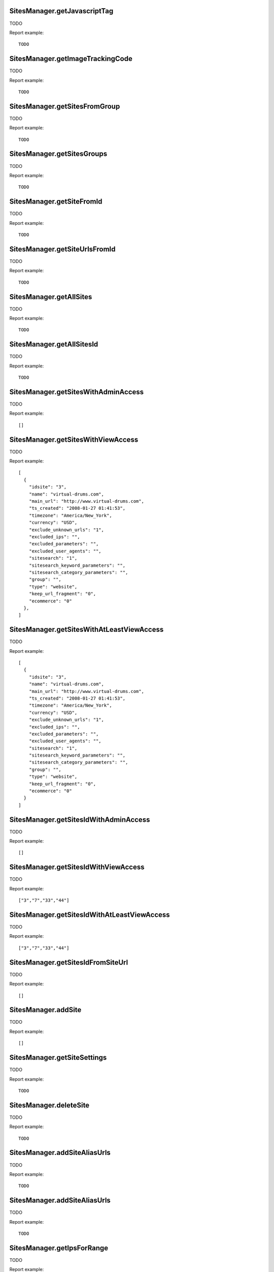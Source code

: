.. highlight:: js
.. default-domain:: js

SitesManager.getJavascriptTag
`````````````````````````````

TODO

.. function:: SitesManager.getJavascriptTag(idSite, piwikUrl, mergeSubdomains, groupPageTitlesByDomain, mergeAliasUrls, visitorCustomVariables, pageCustomVariables, customCampaignNameQueryParam, customCampaignKeywordParam, doNotTrack, disableCookies, trackNoScript, crossDomain)

    :param idSite: TODO
    :param piwikUrl: TODO
    :param mergeSubdomains: TODO
    :param groupPageTitlesByDomain: TODO
    :param mergeAliasUrls: TODO
    :param visitorCustomVariables: TODO
    :param pageCustomVariables: TODO
    :param customCampaignNameQueryParam: TODO
    :param customCampaignKeywordParam: TODO
    :param doNotTrack: TODO
    :param disableCookies: TODO
    :param trackNoScript: TODO
    :param crossDomain: TODO
    :returns: TODO

Report example::

    TODO

SitesManager.getImageTrackingCode
`````````````````````````````````

TODO

.. function:: SitesManager.getImageTrackingCode(idSite, piwikUrl, actionName, idGoal, revenue)

    :param idSite: TODO
    :param piwikUrl: TODO
    :param actionName: TODO
    :param idGoal: TODO
    :param revenue: TODO
    :returns: TODO

Report example::

    TODO

SitesManager.getSitesFromGroup
``````````````````````````````

TODO

.. function:: SitesManager.getSitesFromGroup(group)

    :param group: TODO
    :returns: TODO

Report example::

    TODO

SitesManager.getSitesGroups
```````````````````````````

TODO

.. function:: SitesManager.getSitesGroups()

    :param group: TODO
    :returns: TODO

Report example::

    TODO

SitesManager.getSiteFromId
``````````````````````````

TODO

.. function:: SitesManager.getSiteFromId(idSite)

    :param idSite: TODO
    :returns: TODO

Report example::

    TODO

SitesManager.getSiteUrlsFromId
``````````````````````````````

TODO

.. function:: SitesManager.getSiteUrlsFromId(idSite)

    :param idSite: TODO
    :returns: TODO

Report example::

    TODO

SitesManager.getAllSites
````````````````````````

TODO

.. function:: SitesManager.getAllSites()

    :returns: TODO

Report example::

    TODO

SitesManager.getAllSitesId
``````````````````````````

TODO

.. function:: SitesManager.getAllSitesId()

    :returns: TODO

Report example::

    TODO

SitesManager.getSitesWithAdminAccess
````````````````````````````````````

TODO

.. function:: SitesManager.getSitesWithAdminAccess(fetchAliasUrls, pattern, limit)

    :param fetchAliasUrls: TODO
    :param pattern: TODO
    :param limit: TODO
    :returns: TODO

Report example::

    []

SitesManager.getSitesWithViewAccess
```````````````````````````````````

TODO

.. function:: SitesManager.getSitesWithViewAccess()

    :returns: TODO

Report example::

    [
      {
        "idsite": "3",
        "name": "virtual-drums.com",
        "main_url": "http://www.virtual-drums.com",
        "ts_created": "2008-01-27 01:41:53",
        "timezone": "America/New_York",
        "currency": "USD",
        "exclude_unknown_urls": "1",
        "excluded_ips": "",
        "excluded_parameters": "",
        "excluded_user_agents": "",
        "sitesearch": "1",
        "sitesearch_keyword_parameters": "",
        "sitesearch_category_parameters": "",
        "group": "",
        "type": "website",
        "keep_url_fragment": "0",
        "ecommerce": "0"
      },
    ]

SitesManager.getSitesWithAtLeastViewAccess
``````````````````````````````````````````

TODO

.. function:: SitesManager.getSitesWithAtLeastViewAccess(limit)

    :param limit: TODO
    :returns: TODO

Report example::

        [
          {
            "idsite": "3",
            "name": "virtual-drums.com",
            "main_url": "http://www.virtual-drums.com",
            "ts_created": "2008-01-27 01:41:53",
            "timezone": "America/New_York",
            "currency": "USD",
            "exclude_unknown_urls": "1",
            "excluded_ips": "",
            "excluded_parameters": "",
            "excluded_user_agents": "",
            "sitesearch": "1",
            "sitesearch_keyword_parameters": "",
            "sitesearch_category_parameters": "",
            "group": "",
            "type": "website",
            "keep_url_fragment": "0",
            "ecommerce": "0"
          }
        ]

SitesManager.getSitesIdWithAdminAccess
``````````````````````````````````````

TODO

.. function:: SitesManager.getSitesIdWithAdminAccess()

    :returns: TODO

Report example::

    []

SitesManager.getSitesIdWithViewAccess
`````````````````````````````````````

TODO

.. function:: SitesManager.getSitesIdWithViewAccess()

    :returns: TODO

Report example::

    ["3","7","33","44"]

SitesManager.getSitesIdWithAtLeastViewAccess
````````````````````````````````````````````

TODO

.. function:: SitesManager.getSitesIdWithAtLeastViewAccess()

    :returns: TODO

Report example::

    ["3","7","33","44"]

SitesManager.getSitesIdFromSiteUrl
``````````````````````````````````

TODO

.. function:: SitesManager.getSitesIdFromSiteUrl(url)

    :param url: TODO
    :returns: TODO

Report example::

    []

SitesManager.addSite
````````````````````

TODO

.. function:: SitesManager.addSite(siteName, urls, ecommerce, siteSearch, searchKeywordParameters, searchCategoryParameters, excludedIps, excludedQueryParameters, timezone, currency, group, startDate, excludedUserAgents, keepURLFragments, type, settingValues, excludeUnknownUrls)

    :param siteName: TODO
    :param urls: TODO
    :param ecommerce: TODO
    :param siteSearch: TODO
    :param searchKeywordParameters: TODO
    :param searchCategoryParameters: TODO
    :param excludedIps: TODO
    :param excludedQueryParameters: TODO
    :param timezone: TODO
    :param currency: TODO
    :param group: TODO
    :param startDate: TODO
    :param excludedUserAgents: TODO
    :param keepURLFragments: TODO
    :param type: TODO
    :param settingValues: TODO
    :param excludeUnknownUrls: TODO
    :returns: TODO

Report example::

    []

SitesManager.getSiteSettings
````````````````````````````

TODO

.. function:: SitesManager.getSiteSettings(idSite)

    :param idSite: TODO
    :returns: TODO

Report example::

    TODO

SitesManager.deleteSite
```````````````````````

TODO

.. function:: SitesManager.deleteSite(idSite)

    :param idSite: TODO
    :returns: TODO

Report example::

    TODO

SitesManager.addSiteAliasUrls
`````````````````````````````

TODO

.. function:: SitesManager.addSiteAliasUrls(idSite, url)

    :param idSite: TODO
    :param url: TODO
    :returns: TODO

Report example::

    TODO

SitesManager.addSiteAliasUrls
`````````````````````````````

TODO

.. function:: SitesManager.addSiteAliasUrls(idSite, url)

    :param idSite: TODO
    :param url: TODO
    :returns: TODO

Report example::

    TODO

SitesManager.getIpsForRange
```````````````````````````

TODO

.. function:: SitesManager.getIpsForRange(ipRange)

    :param ipRange: TODO
    :returns: TODO

Report example::

    TODO

SitesManager.setGlobalExcludedIps
`````````````````````````````````

TODO

.. function:: SitesManager.setGlobalExcludedIps(excludedIps)

    :param excludedIps: TODO
    :returns: TODO

Report example::

    TODO

SitesManager.setGlobalSearchParameters
``````````````````````````````````````

TODO

.. function:: SitesManager.setGlobalSearchParameters(searchKeywordParameters, searchCategoryParameters)

    :param searchKeywordParameters: TODO
    :param searchCategoryParameters: TODO
    :returns: TODO

Report example::

    TODO

SitesManager.getSearchKeywordParametersGlobal
`````````````````````````````````````````````

TODO

.. function:: SitesManager.getSearchKeywordParametersGlobal()

    :returns: TODO

Report example::

    TODO

SitesManager.getSearchCategoryParametersGlobal
``````````````````````````````````````````````

TODO

.. function:: SitesManager.getSearchCategoryParametersGlobal()

    :returns: TODO

Report example::

    TODO

SitesManager.getExcludedQueryParametersGlobal
`````````````````````````````````````````````

TODO

.. function:: SitesManager.getExcludedQueryParametersGlobal()

    :returns: TODO

Report example::

    TODO

SitesManager.getExcludedUserAgentsGlobal
````````````````````````````````````````

TODO

.. function:: SitesManager.getExcludedUserAgentsGlobal()

    :returns: TODO

Report example::

    TODO

SitesManager.setGlobalExcludedUserAgents
````````````````````````````````````````

TODO

.. function:: SitesManager.setGlobalExcludedUserAgents(excludedUserAgents)

    :param excludedUserAgents: TODO
    :returns: TODO

Report example::

    TODO

SitesManager.isSiteSpecificUserAgentExcludeEnabled
``````````````````````````````````````````````````

TODO

.. function:: SitesManager.isSiteSpecificUserAgentExcludeEnabled()

    :returns: TODO

Report example::

    TODO

SitesManager.setSiteSpecificUserAgentExcludeEnabled
```````````````````````````````````````````````````

TODO

.. function:: SitesManager.setSiteSpecificUserAgentExcludeEnabled(enabled)

    :param enabled: TODO
    :returns: TODO

Report example::

    TODO

SitesManager.getKeepURLFragmentsGlobal
``````````````````````````````````````

TODO

.. function:: SitesManager.getKeepURLFragmentsGlobal()

    :returns: TODO

Report example::

    TODO

SitesManager.setKeepURLFragmentsGlobal
``````````````````````````````````````

TODO

.. function:: SitesManager.setKeepURLFragmentsGlobal(enabled)

    :param enabled: TODO
    :returns: TODO

Report example::

    TODO

SitesManager.setGlobalExcludedQueryParameters
`````````````````````````````````````````````

TODO

.. function:: SitesManager.setGlobalExcludedQueryParameters(excludedQueryParameters)

    :param excludedQueryParameters: TODO
    :returns: TODO

Report example::

    TODO

SitesManager.getExcludedIpsGlobal
`````````````````````````````````

TODO

.. function:: SitesManager.getExcludedIpsGlobal()

    :returns: TODO

Report example::

    TODO

SitesManager.getDefaultCurrency
```````````````````````````````

TODO

.. function:: SitesManager.getDefaultCurrency()

    :returns: TODO

Report example::

    TODO

SitesManager.setDefaultCurrency
```````````````````````````````

TODO

.. function:: SitesManager.setDefaultCurrency(currency)

    :param currency: TODO
    :returns: TODO

Report example::

    TODO

SitesManager.getDefaultTimezone
```````````````````````````````

TODO

.. function:: SitesManager.getDefaultTimezone()

    :returns: TODO

Report example::

    TODO

SitesManager.setDefaultTimezone
```````````````````````````````

TODO

.. function:: SitesManager.setDefaultTimezone(defaultTimezone)

    :param defaultTimezone: TODO
    :returns: TODO

Report example::

    TODO

SitesManager.updateSite
```````````````````````

TODO

.. function:: SitesManager.updateSite(idSite, siteName, urls, ecommerce, siteSearch, searchKeywordParameters, searchCategoryParameters, excludedIps, excludedQueryParameters, timezone, currency, group, startDate, excludedUserAgents, keepURLFragments, type, settingValues, excludeUnknownUrls)

    :param idSite: TODO
    :param siteName: TODO
    :param urls: TODO
    :param ecommerce: TODO
    :param siteSearch: TODO
    :param searchKeywordParameters: TODO
    :param searchCategoryParameters: TODO
    :param excludedIps: TODO
    :param excludedQueryParameters: TODO
    :param timezone: TODO
    :param currency: TODO
    :param group: TODO
    :param startDate: TODO
    :param excludedUserAgents: TODO
    :param keepURLFragments: TODO
    :param type: TODO
    :param settingValues: TODO
    :param excludeUnknownUrls: TODO
    :returns: TODO

Report example::

    TODO

SitesManager.getCurrencyList
````````````````````````````

TODO

.. function:: SitesManager.getCurrencyList()

    :returns: TODO

Report example::

    [
      {
        "USD": "US dollar ($)",
        "EUR": "Euro (€)",
        "JPY": "Japanese yen (¥)",
        "GBP": "British pound (£)",
        "CHF": "Swiss franc (Fr)",
      }
    ]

SitesManager.getCurrencySymbols
```````````````````````````````

TODO

.. function:: SitesManager.getCurrencySymbols()

    :returns: TODO

Report example::

    [
      {
        "USD": "$",
        "EUR": "€",
        "JPY": "¥",
        "GBP": "£"
      }
    ]

SitesManager.isTimezoneSupportEnabled
`````````````````````````````````````

TODO

.. function:: SitesManager.isTimezoneSupportEnabled()

    :returns: TODO

Report example::

    {"value":true}


SitesManager.getTimezonesList
`````````````````````````````

TODO

.. function:: SitesManager.getTimezonesList()

    :returns: TODO

Report example::

    {
      "UTC": {
        "UTC-12": "UTC-12",
        "UTC-11.5": "UTC-11:30",
        "UTC-11": "UTC-11",
        "UTC-10.5": "UTC-10:30",
        "UTC-10": "UTC-10",
        "UTC-9.5": "UTC-9:30",
        "UTC-9": "UTC-9",
        "UTC-8.5": "UTC-8:30",
        "UTC-8": "UTC-8",
        "UTC-7.5": "UTC-7:30",
        "UTC-7": "UTC-7",
        "UTC-6.5": "UTC-6:30",
        "UTC-6": "UTC-6",
        "UTC-5.5": "UTC-5:30",
        "UTC-5": "UTC-5",
        "UTC-4.5": "UTC-4:30",
        "UTC-4": "UTC-4",
        "UTC-3.5": "UTC-3:30",
        "UTC-3": "UTC-3",
        "UTC-2.5": "UTC-2:30",
        "UTC-2": "UTC-2",
        "UTC-1.5": "UTC-1:30",
        "UTC-1": "UTC-1",
        "UTC-0.5": "UTC-0:30",
        "UTC": "UTC",
        "UTC+0.5": "UTC+0:30",
        "UTC+1": "UTC+1",
        "UTC+1.5": "UTC+1:30",
        "UTC+2": "UTC+2",
        "UTC+2.5": "UTC+2:30",
        "UTC+3": "UTC+3",
        "UTC+3.5": "UTC+3:30",
        "UTC+4": "UTC+4",
        "UTC+4.5": "UTC+4:30",
        "UTC+5": "UTC+5",
        "UTC+5.5": "UTC+5:30",
        "UTC+5.75": "UTC+5:45",
        "UTC+6": "UTC+6",
        "UTC+6.5": "UTC+6:30",
        "UTC+7": "UTC+7",
        "UTC+7.5": "UTC+7:30",
        "UTC+8": "UTC+8",
        "UTC+8.5": "UTC+8:30",
        "UTC+8.75": "UTC+8:45",
        "UTC+9": "UTC+9",
        "UTC+9.5": "UTC+9:30",
        "UTC+10": "UTC+10",
        "UTC+10.5": "UTC+10:30",
        "UTC+11": "UTC+11",
        "UTC+11.5": "UTC+11:30",
        "UTC+12": "UTC+12",
        "UTC+12.75": "UTC+12:45",
        "UTC+13": "UTC+13",
        "UTC+13.75": "UTC+13:45",
        "UTC+14": "UTC+14"
      }
    }

SitesManager.getUniqueSiteTimezones
```````````````````````````````````

TODO

.. function:: SitesManager.getUniqueSiteTimezones()

    :returns: TODO

Report example::

    TODO


SitesManager.renameGroup
````````````````````````

TODO

.. function:: SitesManager.renameGroup(oldGroupName, newGroupName)

    :param oldGroupName: TODO
    :param newGroupName: TODO
    :returns: TODO

Report example::

    TODO

SitesManager.getPatternMatchSites
`````````````````````````````````

TODO

.. function:: SitesManager.getPatternMatchSites(pattern, limit)

    :param pattern: TODO
    :param limit: TODO
    :returns: TODO

Report example::

    TODO

SitesManager.getNumWebsitesToDisplayPerPage
```````````````````````````````````````````

TODO

.. function:: SitesManager.getNumWebsitesToDisplayPerPage()

    :returns: TODO

Report example::

    {"value":15}
